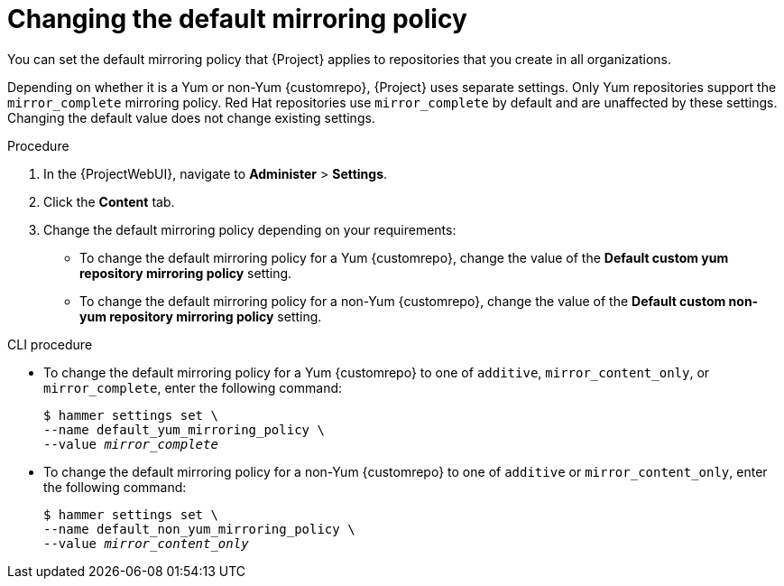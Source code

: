 :_mod-docs-content-type: PROCEDURE

[id="changing-the-default-mirroring-policy"]
= Changing the default mirroring policy

You can set the default mirroring policy that {Project} applies to repositories that you create in all organizations.

Depending on whether it is a Yum or non-Yum {customrepo}, {Project} uses separate settings.
Only Yum repositories support the `mirror_complete` mirroring policy.
Red Hat repositories use `mirror_complete` by default and are unaffected by these settings.
Changing the default value does not change existing settings.

.Procedure
. In the {ProjectWebUI}, navigate to *Administer* > *Settings*.
. Click the *Content* tab.
. Change the default mirroring policy depending on your requirements:
+
* To change the default mirroring policy for a Yum {customrepo}, change the value of the *Default custom yum repository mirroring policy* setting.
* To change the default mirroring policy for a non-Yum {customrepo}, change the value of the *Default custom non-yum repository mirroring policy* setting.

.CLI procedure
* To change the default mirroring policy for a Yum {customrepo} to one of `additive`, `mirror_content_only`, or `mirror_complete`, enter the following command:
+
[subs="+quotes"]
----
$ hammer settings set \
--name default_yum_mirroring_policy \
--value _mirror_complete_
----

* To change the default mirroring policy for a non-Yum {customrepo} to one of `additive` or `mirror_content_only`, enter the following command:
+
[subs="+quotes"]
----
$ hammer settings set \
--name default_non_yum_mirroring_policy \
--value _mirror_content_only_
----

